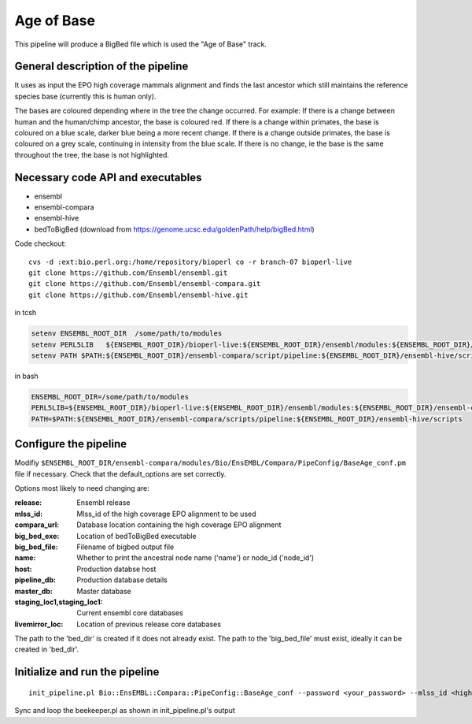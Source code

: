 Age of Base
===========

This pipeline will produce a BigBed file which is used the "Age of Base" track. 

General description of the pipeline
-----------------------------------

It uses as input the EPO high coverage mammals alignment and finds the last ancestor which still maintains the reference species base (currently this is human only). 

The bases are coloured depending where in the tree the change occurred.
For example:
If there is a change between human and the human/chimp ancestor, the base is coloured red. 
If there is a change within primates, the base is coloured on a blue scale, darker blue being a more recent change.
If there is a change outside primates, the base is coloured on a grey scale, continuing in intensity from the blue scale.
If there is no change, ie the base is the same throughout the tree, the base is not highlighted. 

Necessary code API and executables
----------------------------------

- ensembl
- ensembl-compara
- ensembl-hive
- bedToBigBed (download from https://genome.ucsc.edu/goldenPath/help/bigBed.html)

Code checkout:

::

      cvs -d :ext:bio.perl.org:/home/repository/bioperl co -r branch-07 bioperl-live
      git clone https://github.com/Ensembl/ensembl.git
      git clone https://github.com/Ensembl/ensembl-compara.git
      git clone https://github.com/Ensembl/ensembl-hive.git

in tcsh

.. code-block:: tcsh

    setenv ENSEMBL_ROOT_DIR  /some/path/to/modules
    setenv PERL5LIB   ${ENSEMBL_ROOT_DIR}/bioperl-live:${ENSEMBL_ROOT_DIR}/ensembl/modules:${ENSEMBL_ROOT_DIR}/ensembl-compara/modules:${ENSEMBL_ROOT_DIR}/ensembl-hive/modules
    setenv PATH $PATH:${ENSEMBL_ROOT_DIR}/ensembl-compara/script/pipeline:${ENSEMBL_ROOT_DIR}/ensembl-hive/scripts

in bash

.. code-block:: bash

    ENSEMBL_ROOT_DIR=/some/path/to/modules
    PERL5LIB=${ENSEMBL_ROOT_DIR}/bioperl-live:${ENSEMBL_ROOT_DIR}/ensembl/modules:${ENSEMBL_ROOT_DIR}/ensembl-compara/modules:${ENSEMBL_ROOT_DIR}/ensembl-hive/modules
    PATH=$PATH:${ENSEMBL_ROOT_DIR}/ensembl-compara/scripts/pipeline:${ENSEMBL_ROOT_DIR}/ensembl-hive/scripts

Configure the pipeline
----------------------

Modifiy ``$ENSEMBL_ROOT_DIR/ensembl-compara/modules/Bio/EnsEMBL/Compara/PipeConfig/BaseAge_conf.pm`` file if necessary.
Check that the default_options are set correctly.

Options most likely to need changing are:

:release:              Ensembl release
:mlss_id:              Mlss_id of the high coverage EPO alignment to be used 
:compara_url:          Database location containing the high coverage EPO alignment 
:big_bed_exe:          Location of bedToBigBed executable
:big_bed_file:         Filename of bigbed output file
:name:                 Whether to print the ancestral node name ('name') or node_id ('node_id')

:host:                         Production databse host
:pipeline_db:                  Production database details			
:master_db:                    Master database
:staging_loc1,staging_loc1:    Current ensembl core databases
:livemirror_loc:               Location of previous release core databases

The path to the 'bed_dir' is created if it does not already exist. The path to the 'big_bed_file' must exist, ideally it can be created in 'bed_dir'.


Initialize and run the pipeline
-------------------------------

::

     init_pipeline.pl Bio::EnsEMBL::Compara::PipeConfig::BaseAge_conf --password <your_password> --mlss_id <high-coverage EPO mammals mlss_id> -host <production-host> --bed_dir <output_directory> --big_bed_file <final_big_bed_file>

Sync and loop the beekeeper.pl as shown in init_pipeline.pl's output
